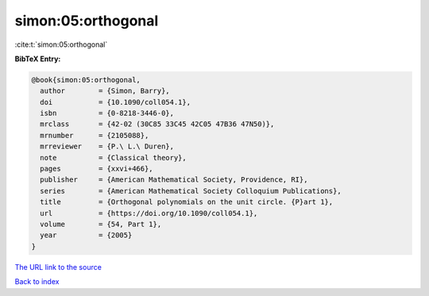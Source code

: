 simon:05:orthogonal
===================

:cite:t:`simon:05:orthogonal`

**BibTeX Entry:**

.. code-block:: bibtex

   @book{simon:05:orthogonal,
     author        = {Simon, Barry},
     doi           = {10.1090/coll054.1},
     isbn          = {0-8218-3446-0},
     mrclass       = {42-02 (30C85 33C45 42C05 47B36 47N50)},
     mrnumber      = {2105088},
     mrreviewer    = {P.\ L.\ Duren},
     note          = {Classical theory},
     pages         = {xxvi+466},
     publisher     = {American Mathematical Society, Providence, RI},
     series        = {American Mathematical Society Colloquium Publications},
     title         = {Orthogonal polynomials on the unit circle. {P}art 1},
     url           = {https://doi.org/10.1090/coll054.1},
     volume        = {54, Part 1},
     year          = {2005}
   }

`The URL link to the source <https://doi.org/10.1090/coll054.1>`__


`Back to index <../By-Cite-Keys.html>`__
